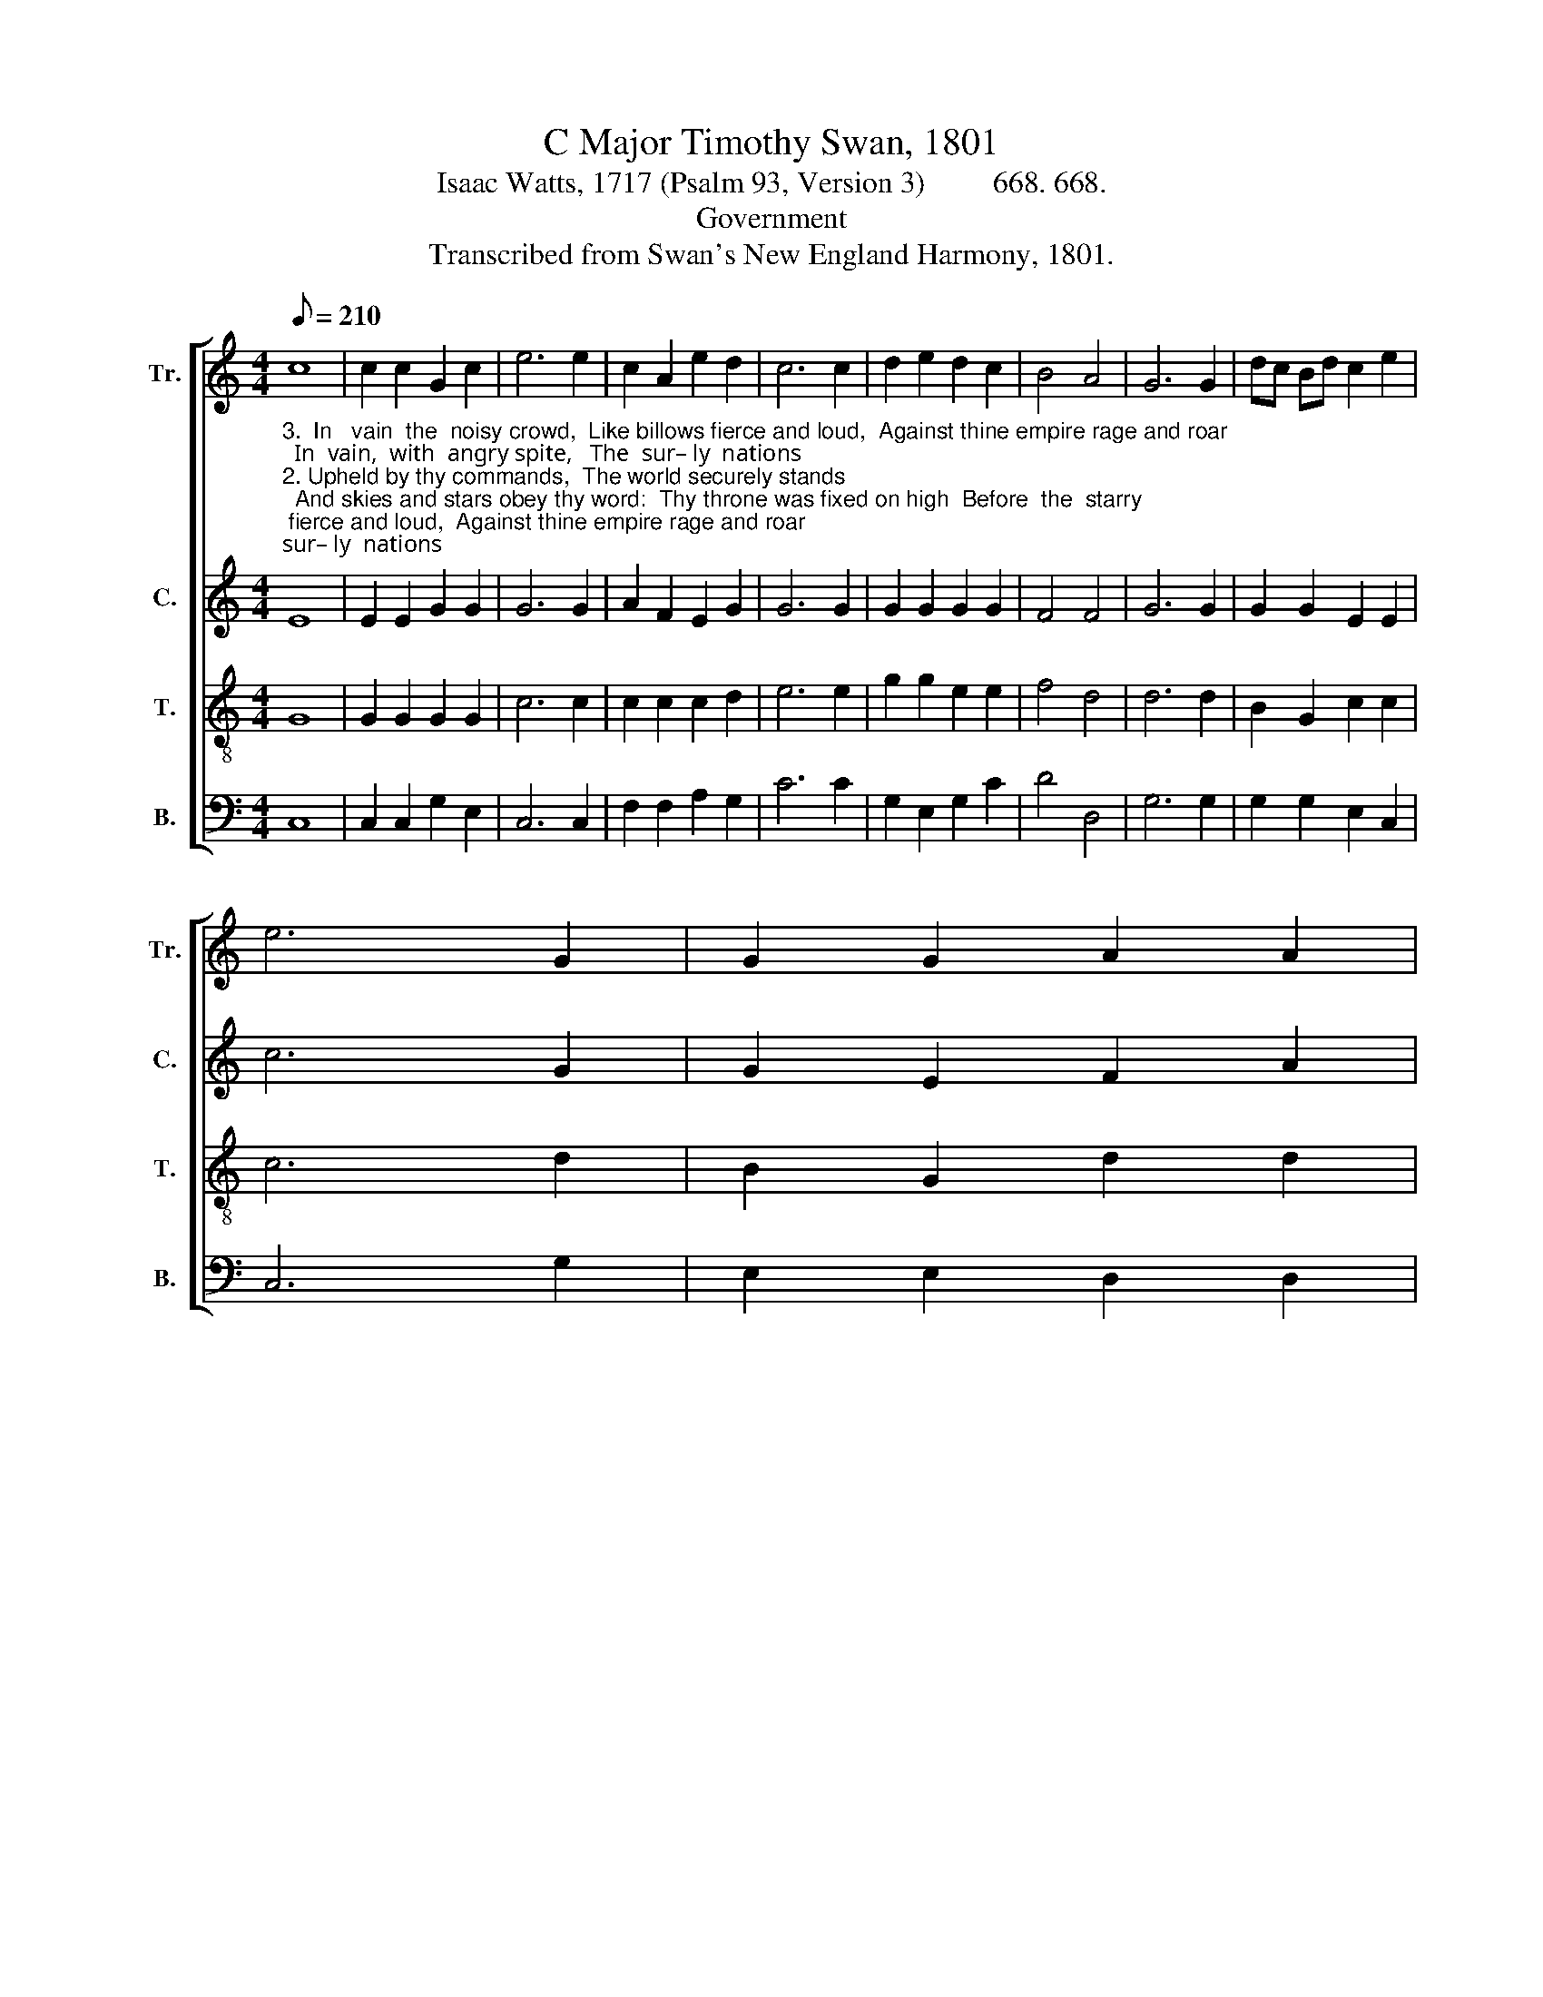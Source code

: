 X:1
T:C Major Timothy Swan, 1801
T:Isaac Watts, 1717 (Psalm 93, Version 3)         668. 668.
T:Government
T:Transcribed from Swan's New England Harmony, 1801.
%%score [ 1 2 3 4 ]
L:1/8
Q:1/8=210
M:4/4
K:C
V:1 treble nm="Tr." snm="Tr."
V:2 treble nm="C." snm="C."
V:3 treble-8 nm="T." snm="T."
V:4 bass nm="B." snm="B."
V:1
 c8 | c2 c2 G2 c2 | e6 e2 | c2 A2 e2 d2 | c6 c2 | d2 e2 d2 c2 | B4 A4 | G6 G2 | dc Bd c2 e2 | %9
 e6 G2 | G2 G2 A2 A2 | %11
"^1.  might,    And  rays   of       ma – jes –ty     a        –      round. ________________________      And  rays ____  of  majesty  a – round.""^2.  sky;          E   –   ter  –  nal     is    thy  king – dom,        Lord. _________________________      E  –   ter    –  nal  is  thy kingdom, Lord.""^3.  fight,      And  dash  like  waves  a –gainst   the           shore. _________________________    And dash like waves against the shore." (B3 c d2) d2 | %12
 e2 e2 d2 g2 | c4 (3(B2 c2 d2) | c8- | c8- | c6 c2 | (e3 d c2) G2 | c2 c2 d2 d2 | e8 |] %20
V:2
"^3.  In   vain  the  noisy crowd,  Like billows fierce and loud,  Against thine empire rage and roar;  In  vain,  with  angry spite,   The  sur– ly  nations""^2. Upheld by thy commands,  The world securely stands;  And skies and stars obey thy word:  Thy throne was fixed on high  Before  the  starry""^1. The Lord Jehovah reigns,  And royal state maintains,  His head with awful glories crowned;  Arrayed in robes  of   light,   Begirt with sovereign" E8 | %1
 E2 E2 G2 G2 | G6 G2 | A2 F2 E2 G2 | G6 G2 | G2 G2 G2 G2 | F4 F4 | G6 G2 | G2 G2 E2 E2 | c6 G2 | %10
 G2 E2 F2 A2 | %11
"^1.  might,    And  rays   of       ma – jes –ty     a    –    round,      Be–girt     with     sove –reign  might,   And rays           of    majesty  a – round.""^2.  sky;          E   –   ter  –  nal     is    thy  king – dom,    Lord.      Thy throne was    fixed   on       high;      E – ter     –    nal  is thy kingdom, Lord.""^3.   fight,      And  dash  like  waves  a –gainst   the    shore.      The  sur  –  ly         na – tions  fight,      And dash like  waves  against the shore." G6 G2 | %12
 G2 G2 G2 G2 | A4 G4 | G6 G2 | c2 c2 GA GF | E6 G2 | (c4 G2) G2 | E2 c2 B2 G2 | G8 |] %20
V:3
 G8 | G2 G2 G2 G2 | c6 c2 | c2 c2 c2 d2 | e6 e2 | g2 g2 e2 e2 | f4 d4 | d6 d2 | B2 G2 c2 c2 | %9
 c6 d2 | B2 G2 d2 d2 | d6 g2 | gf fe d2 G2 | c4 d4 | e6 e2 | ef ed c2 c2 | (G4 e2) e2 | %17
 (g4 a2) g2 | e2 g2 d2 d2 | c8 |] %20
V:4
 C,8 | C,2 C,2 G,2 E,2 | C,6 C,2 | F,2 F,2 A,2 G,2 | C6 C2 | G,2 E,2 G,2 C2 | D4 D,4 | G,6 G,2 | %8
 G,2 G,2 E,2 C,2 | C,6 G,2 | E,2 E,2 D,2 D,2 | %11
"^1.  might,    And  rays   of       ma – jes –ty     a        –      round. ________________________         And  rays ____  of  majesty  a – round.""^2. sky;          E   –   ter  –  nal     is    thy  king – dom,        Lord. _________________________          E  –   ter    –  nal  is  thy kingdom, Lord.""^3.  fight,      And  dash  like  waves  a –gainst    the         shore. ________________________           And dash like waves against the shore." G,6 G,2 | %12
"^4. Let floods and nations rage,\nAnd all their powers engage;\nLet swelling tides assault the sky;\nThe terrors of thy frown\nShall beat their madness down:\nThy throne for ever stands on high." C2 C,2 D,2 E,2 | %13
 (A,2 F,2) G,4 | C,8- | %15
"^______________________________________\nEdited by B. C. Johnston, 2017\n   1. Measure 7, \nCounter\n: A-A changed to F-F.\n   2. Measure 13, Tenor: A-G F-E changed ro  G-F F-E.""^5. Thy promises are true,\nThy grace is ever new:\nThere fixed, thy church shall ne'er remove;\nThy saints with holy fear\nShall in thy courts appear,\nAnd sing thine everlasting love." C,8- | %16
 C,6 C,2 | C6 C2 | C2 E,2 G,2 G,2 | C,8 |] %20

